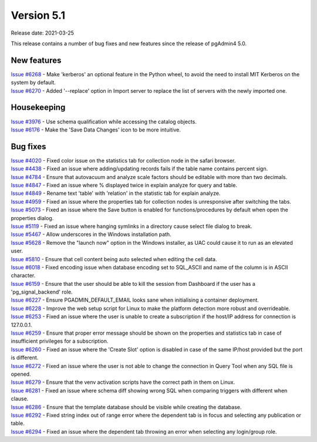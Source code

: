 ************
Version 5.1
************

Release date: 2021-03-25

This release contains a number of bug fixes and new features since the release of pgAdmin4 5.0.

New features
************

| `Issue #6268 <https://redmine.postgresql.org/issues/6268>`_ -  Make 'kerberos' an optional feature in the Python wheel, to avoid the need to install MIT Kerberos on the system by default.
| `Issue #6270 <https://redmine.postgresql.org/issues/6270>`_ -  Added '--replace' option in Import server to replace the list of servers with the newly imported one.

Housekeeping
************

| `Issue #3976 <https://redmine.postgresql.org/issues/3976>`_ -  Use schema qualification while accessing the catalog objects.
| `Issue #6176 <https://redmine.postgresql.org/issues/6176>`_ -  Make the 'Save Data Changes' icon to be more intuitive.

Bug fixes
*********

| `Issue #4020 <https://redmine.postgresql.org/issues/4020>`_ -  Fixed color issue on the statistics tab for collection node in the safari browser.
| `Issue #4438 <https://redmine.postgresql.org/issues/4438>`_ -  Fixed an issue where adding/updating records fails if the table name contains percent sign.
| `Issue #4784 <https://redmine.postgresql.org/issues/4784>`_ -  Ensure that autovacuum and analyze scale factors should be editable with more than two decimals.
| `Issue #4847 <https://redmine.postgresql.org/issues/4847>`_ -  Fixed an issue where % displayed twice in explain analyze for query and table.
| `Issue #4849 <https://redmine.postgresql.org/issues/4849>`_ -  Rename text 'table' with 'relation' in the statistic tab for explain analyze.
| `Issue #4959 <https://redmine.postgresql.org/issues/4959>`_ -  Fixed an issue where the properties tab for collection nodes is unresponsive after switching the tabs.
| `Issue #5073 <https://redmine.postgresql.org/issues/5073>`_ -  Fixed an issue where the Save button is enabled for functions/procedures by default when open the properties dialog.
| `Issue #5119 <https://redmine.postgresql.org/issues/5119>`_ -  Fixed an issue where hanging symlinks in a directory cause select file dialog to break.
| `Issue #5467 <https://redmine.postgresql.org/issues/5467>`_ -  Allow underscores in the Windows installation path.
| `Issue #5628 <https://redmine.postgresql.org/issues/5628>`_ -  Remove the "launch now" option in the Windows installer, as UAC could cause it to run as an elevated user.
| `Issue #5810 <https://redmine.postgresql.org/issues/5810>`_ -  Ensure that cell content being auto selected when editing the cell data.
| `Issue #6018 <https://redmine.postgresql.org/issues/6018>`_ -  Fixed encoding issue when database encoding set to SQL_ASCII and name of the column is in ASCII character.
| `Issue #6159 <https://redmine.postgresql.org/issues/6159>`_ -  Ensure that the user should be able to kill the session from Dashboard if the user has a 'pg_signal_backend' role.
| `Issue #6227 <https://redmine.postgresql.org/issues/6227>`_ -  Ensure PGADMIN_DEFAULT_EMAIL looks sane when initialising a container deployment.
| `Issue #6228 <https://redmine.postgresql.org/issues/6228>`_ -  Improve the web setup script for Linux to make the platform detection more robust and overrideable.
| `Issue #6253 <https://redmine.postgresql.org/issues/6253>`_ -  Fixed an issue where the user is unable to create a subscription if the host/IP address for connection is 127.0.0.1.
| `Issue #6259 <https://redmine.postgresql.org/issues/6259>`_ -  Ensure that proper error message should be shown on the properties and statistics tab in case of insufficient privileges for a subscription.
| `Issue #6260 <https://redmine.postgresql.org/issues/6260>`_ -  Fixed an issue where the 'Create Slot' option is disabled in case of the same IP/host provided but the port is different.
| `Issue #6272 <https://redmine.postgresql.org/issues/6272>`_ -  Fixed an issue where the user is not able to change the connection in Query Tool when any SQL file is opened.
| `Issue #6279 <https://redmine.postgresql.org/issues/6279>`_ -  Ensure that the venv activation scripts have the correct path in them on Linux.
| `Issue #6281 <https://redmine.postgresql.org/issues/6281>`_ -  Fixed an issue where schema diff showing wrong SQL when comparing triggers with different when clause.
| `Issue #6286 <https://redmine.postgresql.org/issues/6286>`_ -  Ensure that the template database should be visible while creating the database.
| `Issue #6292 <https://redmine.postgresql.org/issues/6292>`_ -  Fixed string index out of range error where the dependent tab is in focus and selecting any publication or table.
| `Issue #6294 <https://redmine.postgresql.org/issues/6294>`_ -  Fixed an issue where the dependent tab throwing an error when selecting any login/group role.
